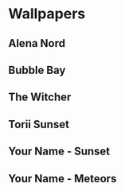 * Wallpapers

** Alena Nord
[[./alena-nord.png]]

** Bubble Bay
[[./bubble-bay.jpg]]

** The Witcher
[[./the-witcher.jpg]]

** Torii Sunset
[[./torii-sunset.jpg]]

** Your Name - Sunset
[[./your-name-sunset.jpg]]

** Your Name - Meteors
[[./your-name-meteors.jpg]]
